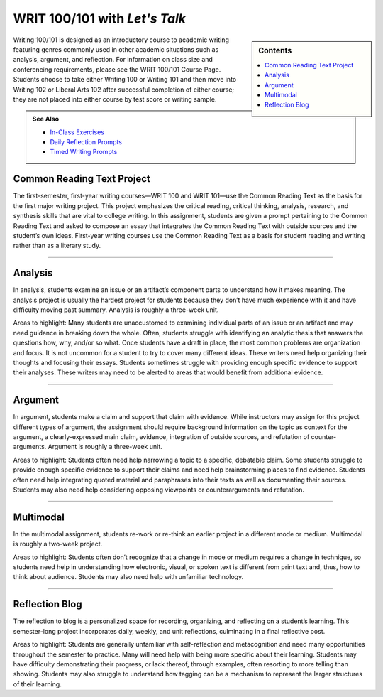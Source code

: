 =================================
WRIT 100/101 with *Let's Talk*
=================================
.. sidebar:: Contents

    .. contents:: 
        :local: 

Writing 100/101 is designed as an introductory course to academic writing featuring genres commonly used in other academic situations such as analysis, argument, and reflection. For information on class size and conferencing requirements, please see the WRIT 100/101 Course Page. Students choose to take either Writing 100 or Writing 101 and then move into Writing 102 or Liberal Arts 102 after successful completion of either course; they are not placed into either course by test score or writing sample.

.. admonition:: See Also

    * `In-Class Exercises <https://olemiss.box.com/s/j6cekporq8xbx95ion9awsj7nkt7dfdp>`__
    * `Daily Reflection Prompts <https://olemiss.box.com/s/6x1cnysqt175k5mrdg0tmfedurf0szow>`__
    * `Timed Writing Prompts <https://olemiss.box.com/s/9ma2u4tqql2p0t7tfa4ovwegbo9cy0zh>`__

Common Reading Text Project
----------------------------
The first-semester, first-year writing courses—WRIT 100 and WRIT 101—use the Common Reading Text as the basis for the first major writing project. This project emphasizes the critical reading, critical thinking, analysis, research, and synthesis skills that are vital to college writing. In this assignment, students are given a prompt pertaining to the Common Reading Text and asked to compose an essay that integrates the Common Reading Text with outside sources and the student’s own ideas. First-year writing courses use the Common Reading Text as a basis for student reading and writing rather than as a literary study.


.. raw:: html

  <iframe src="https://olemiss.app.box.com/embed/s/zexrpkqbb77p9kvbj338bsvz6w50kcpw?expandSidebars=true&showParentPath=false&sortColumn=name" width="100%" height="550" frameborder="0" allowfullscreen webkitallowfullscreen msallowfullscreen></iframe> 

-------------------------------------

Analysis
---------
In analysis, students examine an issue or an artifact’s component parts to understand how it makes meaning. The analysis project is usually the hardest project for students because they don’t have much experience with it and have difficulty moving past summary. Analysis is roughly a three-week unit.

Areas to highlight: Many students are unaccustomed to examining individual parts of an issue or an artifact and may need guidance in breaking down the whole. Often, students struggle with identifying an analytic thesis that answers the questions how, why, and/or so what. Once students have a draft in place, the most common problems are organization and focus. It is not uncommon for a student to try to cover many different ideas. These writers need help organizing their thoughts and focusing their essays. Students sometimes struggle with providing enough specific evidence to support their analyses. These writers may need to be alerted to areas that would benefit from additional evidence.

.. raw:: html

    <iframe src="https://olemiss.app.box.com/embed/s/5if12l0xvl0bc7cmslo1oyksi8vaogn0?expandSidebars=true&showParentPath=false&sortColumn=name" width="100%" height="550" frameborder="0" allowfullscreen webkitallowfullscreen msallowfullscreen></iframe>
-------------------------------------

Argument
---------
In argument, students make a claim and support that claim with evidence. While instructors may assign for this project different types of argument, the assignment should require background information on the topic as context for the argument, a clearly-expressed main claim, evidence, integration of outside sources, and refutation of counter-arguments. Argument is roughly a three-week unit.

Areas to highlight: Students often need help narrowing a topic to a specific, debatable claim. Some students struggle to provide enough specific evidence to support their claims and need help brainstorming places to find evidence. Students often need help integrating quoted material and paraphrases into their texts as well as documenting their sources. Students may also need help considering opposing viewpoints or counterarguments and refutation.

.. raw:: html

  <iframe src="https://olemiss.app.box.com/embed/s/2ejtdu18ie9pnyxejwp712ti6uy58bnp?expandSidebars=true&showParentPath=false&sortColumn=name" width="200%" height="550" frameborder="0" allowfullscreen webkitallowfullscreen msallowfullscreen></iframe> 
-------------------------------------

Multimodal
-----------
In the multimodal assignment, students re-work or re-think an earlier project in a different mode or medium. Multimodal is roughly a two-week project.

Areas to highlight: Students often don’t recognize that a change in mode or medium requires a change in technique, so students need help in understanding how electronic, visual, or spoken text is different from print text and, thus, how to think about audience. Students may also need help with unfamiliar technology.

.. raw:: html

    <iframe src="https://olemiss.app.box.com/embed/s/wh3y248f7joyao821kalkvhafccpcp5y?expandSidebars=true&showParentPath=false&sortColumn=name" width="100%" height="550" frameborder="0" allowfullscreen webkitallowfullscreen msallowfullscreen></iframe>


-------------------------------------

Reflection Blog
----------------
The reflection to blog is a personalized space for recording, organizing, and reflecting on a student’s learning. This semester-long project incorporates daily, weekly, and unit reflections, culminating in a final reflective post.

Areas to highlight: Students are generally unfamiliar with self-reflection and metacognition and need many opportunities throughout the semester to practice. Many will need help with being more specific about their learning. Students may have difficulty demonstrating their progress, or lack thereof, through examples, often resorting to more telling than showing. Students may also struggle to understand how tagging can be a mechanism to represent the larger structures of their learning.

.. raw:: html

    <iframe src="https://olemiss.app.box.com/embed/s/g071lcdbi4aou9dndaztorarou37hgpt?expandSidebars=true&showParentPath=false&sortColumn=name" width="100%" height="550" frameborder="0" allowfullscreen webkitallowfullscreen msallowfullscreen></iframe>

